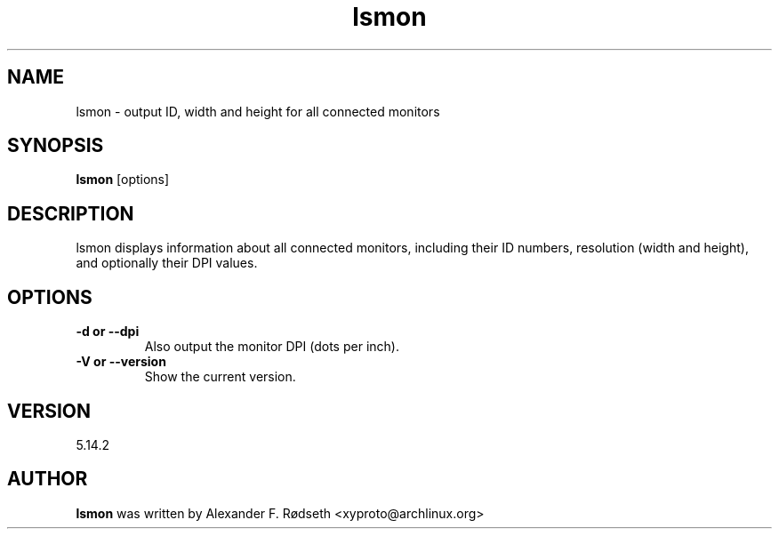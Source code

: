 .\"             -*-Nroff-*-
.\"
.TH "lsmon" 1 "23 Jul 2025" "lsmon" "User Commands"
.SH NAME
lsmon \- output ID, width and height for all connected monitors
.SH SYNOPSIS
.B lsmon
[options]
.sp
.SH DESCRIPTION
lsmon displays information about all connected monitors, including their ID numbers, resolution (width and height), and optionally their DPI values.
.sp
.SH OPTIONS
.sp
.TP
.B \-d or \-\-dpi
Also output the monitor DPI (dots per inch).
.TP
.B \-V or \-\-version
Show the current version.
.PP
.SH VERSION
5.14.2
.SH AUTHOR
.B lsmon
was written by Alexander F. Rødseth <xyproto@archlinux.org>